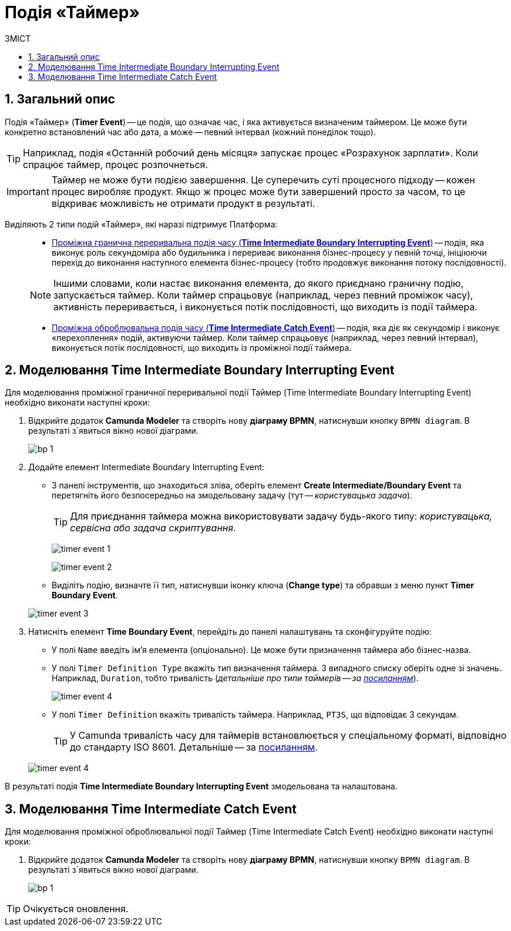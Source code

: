 = Подія «Таймер»
:toc:
:toc-title: ЗМІСТ
:toclevels: 5
:sectnums:
:sectnumlevels: 5
:sectanchors:

== Загальний опис

////
Подія «Таймер» (*Timer Event*) -- це елемент BPMN, який вказує на очікування процесом регулярної події, визначеного моменту або часового періоду.
////

////
На час очікування поточний потік виконання бізнес-процесу призупиняється.
////

Подія «Таймер» (*Timer Event*) -- це подія, що означає час, і яка активується визначеним таймером. Це може бути конкретно встановлений час або дата, а може -- певний інтервал (кожний понеділок тощо).

TIP: Наприклад, подія «Останній робочий день місяця» запускає процес «Розрахунок зарплати». Коли спрацює таймер, процес розпочнеться.

IMPORTANT: Таймер не може бути подією завершення. Це суперечить суті процесного підходу -- кожен процес виробляє продукт. Якщо ж процес може бути завершений просто за часом, то це відкриває можливість не отримати продукт в результаті.

Виділяють 2 типи подій «Таймер», які наразі підтримує Платформа: ::

* xref:#time-interm-boundary-interrupt-event[Проміжна гранична переривальна подія часу (*Time Intermediate Boundary Interrupting Event*)] -- подія, яка виконує роль секундоміра або будильника і перериває виконання бізнес-процесу у певній точці, ініціюючи перехід до виконання наступного елемента бізнес-процесу (тобто продовжує виконання потоку послідовності).

+
NOTE: Іншими словами, коли настає виконання елемента, до якого приєднано граничну подію, запускається таймер. Коли таймер спрацьовує (наприклад, через певний проміжок часу), активність переривається, і виконується потік послідовності, що виходить із події таймера.

* xref:#time-interm-catch-event[Проміжна оброблювальна подія часу (*Time Intermediate Catch Event*)] -- подія, яка діє як секундомір і виконує «перехоплення» подій, активуючи таймер. Коли таймер спрацьовує (наприклад, через певний інтервал), виконується потік послідовності, що виходить із проміжної події таймера.

[#time-interm-boundary-interrupt-event]
== Моделювання Time Intermediate Boundary Interrupting Event

Для моделювання проміжної граничної переривальної події Таймер (Time Intermediate Boundary Interrupting Event) необхідно виконати наступні кроки:

. Відкрийте додаток **Camunda Modeler** та створіть нову **діаграму BPMN**, натиснувши кнопку `BPMN diagram`.
В результаті з`явиться вікно нової діаграми.

+
image:registry-develop:bp-modeling/bp/modeling-instruction/bp-1.png[]

[start=2]
. Додайте елемент Intermediate Boundary Interrupting Event:

* З панелі інструментів, що знаходиться зліва,  оберіть елемент *Create Intermediate/Boundary Event* та перетягніть його безпосередньо на змодельовану задачу (тут -- _користувацька задача_).

+
TIP: Для приєднання таймера можна використовувати задачу будь-якого типу: _користувацька, сервісна або задача скриптування_.

+
image:bp-modeling/bp/events/timer-event/timer-event-1.png[]

+
image:bp-modeling/bp/events/timer-event/timer-event-2.png[]

* Виділіть подію, визначте її тип, натиснувши іконку ключа (*Change type*) та обравши з меню пункт *Timer Boundary Event*.

+
image:bp-modeling/bp/events/timer-event/timer-event-3.png[]

. Натисніть елемент *Time Boundary Event*, перейдіть до панелі налаштувань та сконфігуруйте подію:

* У полі `Name` введіть ім’я елемента (опціонально). Це може бути призначення таймера або бізнес-назва.
* У полі `Timer Definition Type` вкажіть тип визначення таймера. З випадного списку оберіть одне зі значень. Наприклад, `Duration`, тобто тривалість (_детальніше про типи таймерів -- за https://docs.camunda.io/docs/components/modeler/bpmn/timer-events/#timers[посиланням]_).
+
image:bp-modeling/bp/events/timer-event/timer-event-4.png[]

* У полі `Timer Definition` вкажіть тривалість таймера. Наприклад, `PT3S`, що відповідає 3 секундам.

+
TIP: У Сamunda тривалість часу для таймерів встановлюється у спеціальному форматі, відповідно до стандарту ISO 8601. Детальніше -- за https://docs.camunda.io/docs/components/modeler/bpmn/timer-events/#time-duration[посиланням].

+
image:bp-modeling/bp/events/timer-event/timer-event-4.png[]

В результаті подія *Time Intermediate Boundary Interrupting Event* змодельована та налаштована.

//TODO: HERE
[#time-interm-catch-event]
== Моделювання Time Intermediate Catch Event

Для моделювання проміжної оброблювальної події Таймер (Time Intermediate Catch Event) необхідно виконати наступні кроки:

. Відкрийте додаток **Camunda Modeler** та створіть нову **діаграму BPMN**, натиснувши кнопку `BPMN diagram`.
В результаті з`явиться вікно нової діаграми.

+
image:registry-develop:bp-modeling/bp/modeling-instruction/bp-1.png[]

[start=2]

TIP: Очікується оновлення.
